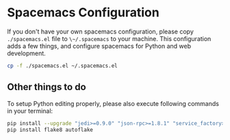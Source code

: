 * Spacemacs Configuration

If you don't have your own spacemacs configuration, please copy ~./spacemacs.el~ file to ~\~/.spacemacs~ to your machine. This configuration adds a few things, and configure spacemacs for Python and web development.

#+BEGIN_SRC bash
cp -f ./spacemacs.el ~/.spacemacs.el
#+END_SRC

** Other things to do

To setup Python editing properly, please also execute following commands in your terminal:

#+BEGIN_SRC bash
pip install --upgrade "jedi>=0.9.0" "json-rpc>=1.8.1" "service_factory>=0.1.5"
pip install flake8 autoflake
#+END_SRC
